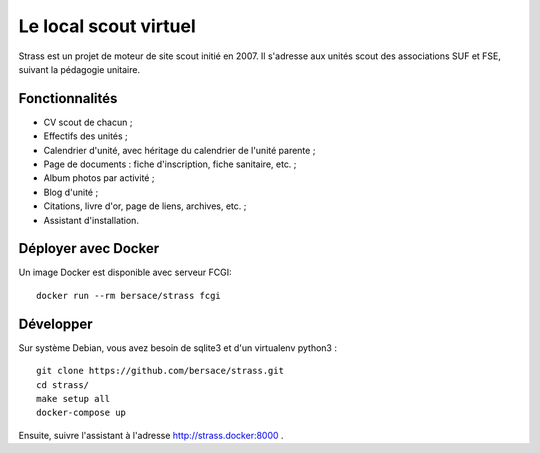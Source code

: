 ========================
 Le local scout virtuel
========================

.. image:: https://circleci.com/gh/bersace/strass.svg?style=shield
   :target: https://circleci.com/gh/bersace/strass
   :alt: Intégration continue

Strass est un projet de moteur de site scout initié en 2007. Il s'adresse aux
unités scout des associations SUF et FSE, suivant la pédagogie unitaire.

Fonctionnalités
===============

- CV scout de chacun ;
- Effectifs des unités ;
- Calendrier d'unité, avec héritage du calendrier de l'unité parente ;
- Page de documents : fiche d'inscription, fiche sanitaire, etc. ;
- Album photos par activité ;
- Blog d'unité ;
- Citations, livre d'or, page de liens, archives, etc. ;
- Assistant d'installation.

.. image:: docs/strass-install.png
   :alt: Installateur
   :width: 90%
   :align: center


Déployer avec Docker
====================

Un image Docker est disponible avec serveur FCGI::

  docker run --rm bersace/strass fcgi


Développer
==========

Sur système Debian, vous avez besoin de sqlite3 et d'un virtualenv python3 ::

  git clone https://github.com/bersace/strass.git
  cd strass/
  make setup all
  docker-compose up

Ensuite, suivre l'assistant à l'adresse http://strass.docker:8000 .
